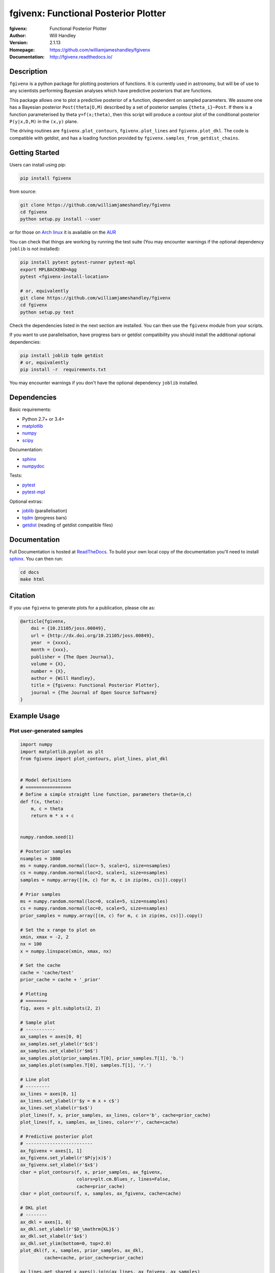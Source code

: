 =====================================
fgivenx: Functional Posterior Plotter  
=====================================
:fgivenx:  Functional Posterior Plotter 
:Author: Will Handley
:Version: 2.1.13
:Homepage: https://github.com/williamjameshandley/fgivenx
:Documentation: http://fgivenx.readthedocs.io/

.. image:: https://travis-ci.org/williamjameshandley/fgivenx.svg?branch=master
   :target: https://travis-ci.org/williamjameshandley/fgivenx
   :alt: Build Status
.. image:: https://codecov.io/gh/williamjameshandley/fgivenx/branch/master/graph/badge.svg
   :target: https://codecov.io/gh/williamjameshandley/fgivenx
   :alt: Test Coverage Status
.. image:: https://badge.fury.io/py/fgivenx.svg
   :target: https://badge.fury.io/py/fgivenx
   :alt: PyPi location
.. image:: https://readthedocs.org/projects/fgivenx/badge/?version=latest
   :target: https://fgivenx.readthedocs.io/en/latest/?badge=latest
   :alt: Documentation Status
.. image:: http://joss.theoj.org/papers/cf6f8ac309d6a18b6d6cf08b64aa3f62/status.svg
   :target: http://joss.theoj.org/papers/cf6f8ac309d6a18b6d6cf08b64aa3f62
   :alt: Review Status
.. image:: https://zenodo.org/badge/100947684.svg
   :target: https://zenodo.org/badge/latestdoi/100947684
   :alt: Permanent DOI

Description
===========

``fgivenx`` is a python package for plotting posteriors of functions. It is
currently used in astronomy, but will be of use to any scientists performing
Bayesian analyses which have predictive posteriors that are functions.

This package allows one to plot a predictive posterior of a function,
dependent on sampled parameters. We assume one has a Bayesian posterior
``Post(theta|D,M)`` described by a set of posterior samples ``{theta_i}~Post``.
If there is a function parameterised by theta ``y=f(x;theta)``, then this script
will produce a contour plot of the conditional posterior ``P(y|x,D,M)`` in the
``(x,y)`` plane.

The driving routines are ``fgivenx.plot_contours``, ``fgivenx.plot_lines`` and
``fgivenx.plot_dkl``. The code is compatible with getdist, and has a loading function
provided by ``fgivenx.samples_from_getdist_chains``.

|image0|

Getting Started
===============

Users can install using pip:

.. code:: bash

   pip install fgivenx

from source:

.. code:: bash

   git clone https://github.com/williamjameshandley/fgivenx
   cd fgivenx
   python setup.py install --user

or for those on `Arch linux <https://www.archlinux.org/>`__ it is
available on the
`AUR <https://aur.archlinux.org/packages/python-fgivenx/>`__

You can check that things are working by running the test suite (You may
encounter warnings if the optional dependency ``joblib`` is not installed):

.. code:: bash

   pip install pytest pytest-runner pytest-mpl
   export MPLBACKEND=Agg
   pytest <fgivenx-install-location>

   # or, equivalently
   git clone https://github.com/williamjameshandley/fgivenx
   cd fgivenx
   python setup.py test

Check the dependencies listed in the next section are installed. You can then use the
``fgivenx`` module from your scripts.

If you want to use parallelisation, have progress bars or getdist compatibility
you should install the additional optional dependencies:

.. code:: bash

   pip install joblib tqdm getdist
   # or, equivalently
   pip install -r  requirements.txt

You may encounter warnings if you don't have the optional dependency ``joblib``
installed.

Dependencies
=============
Basic requirements:

* Python 2.7+ or 3.4+
* `matplotlib <https://pypi.org/project/matplotlib/>`__
* `numpy <https://pypi.org/project/numpy/>`__
* `scipy <https://pypi.org/project/scipy/>`__

Documentation:

* `sphinx <https://pypi.org/project/Sphinx/>`__
* `numpydoc <https://pypi.org/project/numpydoc/>`__

Tests:

* `pytest <https://pypi.org/project/pytest/>`__
* `pytest-mpl <https://pypi.org/project/pytest-mpl/>`__

Optional extras:

* `joblib <https://pypi.org/project/joblib/>`__ (parallelisation)
* `tqdm <https://pypi.org/project/tqdm/>`__ (progress bars)
* `getdist <https://pypi.org/project/GetDist/>`__ (reading of getdist compatible files)


Documentation
=============

Full Documentation is hosted at
`ReadTheDocs <http://fgivenx.readthedocs.io/>`__.
To build your own local copy of the documentation you'll need to install
`sphinx <https://pypi.org/project/Sphinx/>`__. You can then run:

.. code:: bash

   cd docs
   make html

Citation
========

If you use ``fgivenx`` to generate plots for a publication, please cite
as:

.. code:: bibtex

   @article{fgivenx,
       doi = {10.21105/joss.00849},
       url = {http://dx.doi.org/10.21105/joss.00849},
       year  = {xxxx},
       month = {xxx},
       publisher = {The Open Journal},
       volume = {X},
       number = {X},
       author = {Will Handley},
       title = {fgivenx: Functional Posterior Plotter},
       journal = {The Journal of Open Source Software}
   }

Example Usage
=============



Plot user-generated samples
---------------------------

.. code:: python

    import numpy
    import matplotlib.pyplot as plt
    from fgivenx import plot_contours, plot_lines, plot_dkl


    # Model definitions
    # =================
    # Define a simple straight line function, parameters theta=(m,c)
    def f(x, theta):
        m, c = theta
        return m * x + c


    numpy.random.seed(1)

    # Posterior samples
    nsamples = 1000
    ms = numpy.random.normal(loc=-5, scale=1, size=nsamples)
    cs = numpy.random.normal(loc=2, scale=1, size=nsamples)
    samples = numpy.array([(m, c) for m, c in zip(ms, cs)]).copy()

    # Prior samples
    ms = numpy.random.normal(loc=0, scale=5, size=nsamples)
    cs = numpy.random.normal(loc=0, scale=5, size=nsamples)
    prior_samples = numpy.array([(m, c) for m, c in zip(ms, cs)]).copy()

    # Set the x range to plot on
    xmin, xmax = -2, 2
    nx = 100
    x = numpy.linspace(xmin, xmax, nx)

    # Set the cache
    cache = 'cache/test'
    prior_cache = cache + '_prior'

    # Plotting
    # ========
    fig, axes = plt.subplots(2, 2)

    # Sample plot
    # -----------
    ax_samples = axes[0, 0]
    ax_samples.set_ylabel(r'$c$')
    ax_samples.set_xlabel(r'$m$')
    ax_samples.plot(prior_samples.T[0], prior_samples.T[1], 'b.')
    ax_samples.plot(samples.T[0], samples.T[1], 'r.')

    # Line plot
    # ---------
    ax_lines = axes[0, 1]
    ax_lines.set_ylabel(r'$y = m x + c$')
    ax_lines.set_xlabel(r'$x$')
    plot_lines(f, x, prior_samples, ax_lines, color='b', cache=prior_cache)
    plot_lines(f, x, samples, ax_lines, color='r', cache=cache)

    # Predictive posterior plot
    # -------------------------
    ax_fgivenx = axes[1, 1]
    ax_fgivenx.set_ylabel(r'$P(y|x)$')
    ax_fgivenx.set_xlabel(r'$x$')
    cbar = plot_contours(f, x, prior_samples, ax_fgivenx,
                         colors=plt.cm.Blues_r, lines=False,
                         cache=prior_cache)
    cbar = plot_contours(f, x, samples, ax_fgivenx, cache=cache)

    # DKL plot
    # --------
    ax_dkl = axes[1, 0]
    ax_dkl.set_ylabel(r'$D_\mathrm{KL}$')
    ax_dkl.set_xlabel(r'$x$')
    ax_dkl.set_ylim(bottom=0, top=2.0)
    plot_dkl(f, x, samples, prior_samples, ax_dkl,
             cache=cache, prior_cache=prior_cache)

    ax_lines.get_shared_x_axes().join(ax_lines, ax_fgivenx, ax_samples)

    fig.tight_layout()
    fig.savefig('plot.png')

|image0|

Plot GetDist chains
-------------------

.. code:: python

    import numpy
    import matplotlib.pyplot as plt
    from fgivenx import plot_contours, samples_from_getdist_chains

    file_root = './plik_HM_TT_lowl/base_plikHM_TT_lowl'
    samples, weights = samples_from_getdist_chains(['logA', 'ns'], file_root)

    def PPS(k, theta):
        logA, ns = theta
        return logA + (ns - 1) * numpy.log(k)
        
    k = numpy.logspace(-4,1,100)
    cbar = plot_contours(PPS, k, samples, weights=weights)
    cbar = plt.colorbar(cbar,ticks=[0,1,2,3])
    cbar.set_ticklabels(['',r'$1\sigma$',r'$2\sigma$',r'$3\sigma$'])
    
    plt.xscale('log')
    plt.ylim(2,4)
    plt.ylabel(r'$\ln\left(10^{10}\mathcal{P}_\mathcal{R}\right)$')
    plt.xlabel(r'$k / {\rm Mpc}^{-1}$')
    plt.tight_layout()
    plt.savefig('planck.png')

|image1|

Contributing
============
Want to contribute to ``fgivenx``? Awesome!
There are many ways you can contribute via the 
[GitHub repository](https://github.com/williamjameshandley/fgivenx), 
see below.

Opening issues
--------------
Open an issue to report bugs or to propose new features.

Proposing pull requests
-----------------------
Pull requests are very welcome. Note that if you are going to propose drastic
changes, be sure to open an issue for discussion first, to make sure that your
PR will be accepted before you spend effort coding it.

.. |image0| image:: https://raw.githubusercontent.com/williamjameshandley/fgivenx/master/plot.png
.. |image1| image:: https://raw.githubusercontent.com/williamjameshandley/fgivenx/master/planck.png 

Changelog
=========
:v2.1.13: Further bug fix in test suite for image comparison
:v2.1.12: Bug fix in test suite for image comparison
:v2.1.11: Documentation upgrades
:v2.1.10: Added changelog

